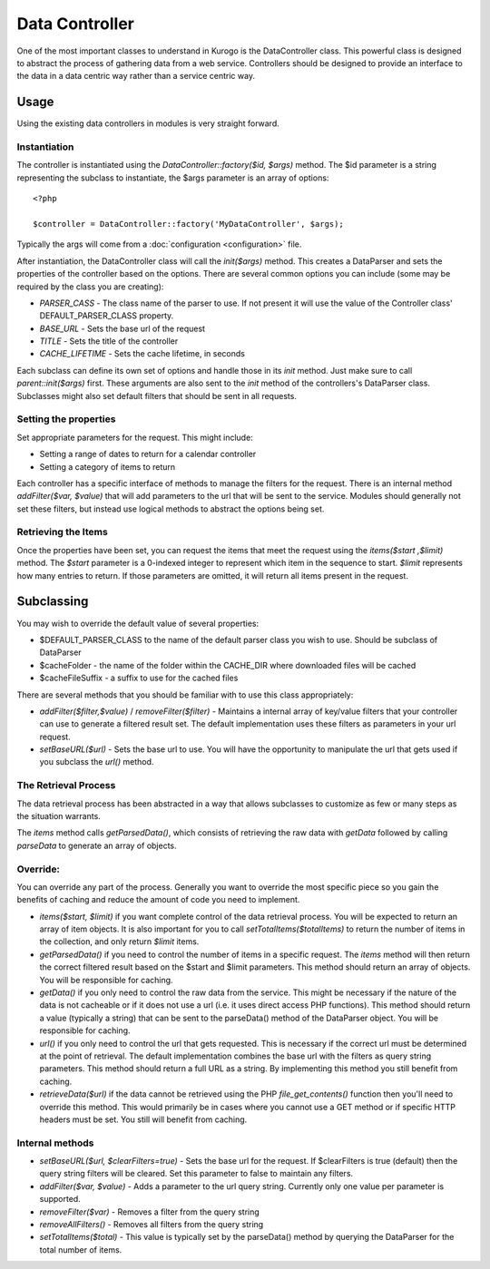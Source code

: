 ##################
Data Controller
##################

One of the most important classes to understand in Kurogo is the DataController class. This powerful
class is designed to abstract the process of gathering data from a web service. Controllers should
be designed to provide an interface to the data in a data centric way rather than a service centric 
way. 


==========
Usage
==========
   
Using the existing data controllers in modules is very straight forward. 
   
-------------
Instantiation
-------------

The controller is instantiated using the *DataController::factory($id, $args)* method. The $id parameter
is a string representing the subclass to instantiate, the $args parameter is an array of options::

    <?php
    
    $controller = DataController::factory('MyDataController', $args);

Typically the args will come from a :doc:`configuration <configuration>` file. 

After instantiation, the DataController class will call the *init($args)* method. This creates a 
DataParser and sets the properties of the controller based on the options. There are several 
common options you can include (some may be required by the class you are creating):

* *PARSER_CASS* - The class name of the parser to use. If not present it will use the value of the 
  Controller class' DEFAULT_PARSER_CLASS property.
* *BASE_URL* - Sets the base url of the request
* *TITLE* - Sets the title of the controller
* *CACHE_LIFETIME* - Sets the cache lifetime, in seconds

Each subclass can define its own set of options and handle those in its *init* method. Just make sure
to call *parent::init($args)* first. These arguments are also sent to the *init* method of the 
controllers's DataParser class. Subclasses might also set default filters that should be sent in all
requests.

----------------------
Setting the properties
----------------------
  
Set appropriate parameters for the request. This might include:

* Setting a range of dates to return for a calendar controller
* Setting a category of items to return

Each controller has a specific interface of methods to manage the filters for the request. There is
an internal method *addFilter($var, $value)* that will add parameters to the url that will be sent
to the service. Modules should generally not set these filters, but instead use logical methods
to abstract the options being set.

--------------------
Retrieving the Items
--------------------

Once the properties have been set, you can request the items that meet the request using the *items($start ,$limit)*
method. The *$start* parameter is a 0-indexed integer to represent which item in the sequence to start.
*$limit* represents how many entries to return. If those parameters are omitted, it will return all
items present in the request.


===========
Subclassing 
===========

You may wish to override the default value of several properties:

* $DEFAULT_PARSER_CLASS to the name of the default parser class you wish to use. Should be subclass of DataParser
* $cacheFolder - the name of the folder within the CACHE_DIR where downloaded files will be cached
* $cacheFileSuffix - a suffix to use for the cached files

There are several methods that you should be familiar with to use this class appropriately:

* *addFilter($filter,$value)* / *removeFilter($filter)* - Maintains a internal array of key/value filters that your controller can
  use to generate a filtered result set. The default implementation uses these filters as parameters 
  in your url request. 
* *setBaseURL($url)* - Sets the base url to use. You will have the opportunity to manipulate the url
  that gets used if you subclass the *url()* method.

---------------------
The Retrieval Process
---------------------

The data retrieval process has been abstracted in a way that allows subclasses to customize as few or 
many steps as the situation warrants.

The *items* method calls *getParsedData()*, which consists of retrieving the raw data with *getData* 
followed by calling *parseData* to generate an array of objects.

---------
Override:
---------

You can override any part of the process. Generally you want to override the most specific piece so 
you gain the benefits of caching and reduce the amount of code you need to implement.

.. image:: images/DataController.png
   :align: right

* *items($start, $limit)* if you want complete control of the data retrieval process. You will be expected to return
  an array of item objects. It is also important for you to call *setTotalItems($totalItems)* to return the number
  of items in the collection, and only return *$limit* items.
* *getParsedData()* if you need to control the number of items in a specific request. The *items*
  method will then return the correct filtered result based on the $start and $limit parameters. This
  method should return an array of objects. You will be responsible for caching.
* *getData()* if you only need to control the raw data from the service. This might be necessary
  if the nature of the data is not cacheable or if it does not use a url (i.e. it uses direct access
  PHP functions). This method should return a value (typically a string) that can be sent to the
  parseData() method of the DataParser object. You will be responsible for caching.
* *url()* if you only need to control the url that gets requested. This is necessary if the correct url
  must be determined at the point of retrieval. The default implementation combines the base url with
  the filters as query string parameters. This method should return a full URL as a string. By implementing
  this method you still benefit from caching.
* *retrieveData($url)* if the data cannot be retrieved using the PHP *file_get_contents()* function
  then you'll need to override this method. This would primarily be in cases where you cannot use a
  GET method or if specific HTTP headers must be set. You still will benefit from caching.
   
----------------
Internal methods
----------------

* *setBaseURL($url, $clearFilters=true)* - Sets the base url for the request. If $clearFilters is true
  (default) then the query string filters will be cleared. Set this parameter to false to maintain
  any filters.
* *addFilter($var, $value)* - Adds a parameter to the url query string. Currently only one value per parameter
  is supported. 
* *removeFilter($var)* - Removes a filter from the query string
* *removeAllFilters()* - Removes all filters from the query string
* *setTotalItems($total)* - This value is typically set by the parseData() method by querying the DataParser
  for the total number of items.